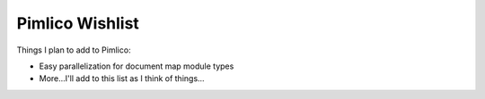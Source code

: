 =====================
  Pimlico Wishlist
=====================

Things I plan to add to Pimlico:

- Easy parallelization for document map module types
- More...I'll add to this list as I think of things...
